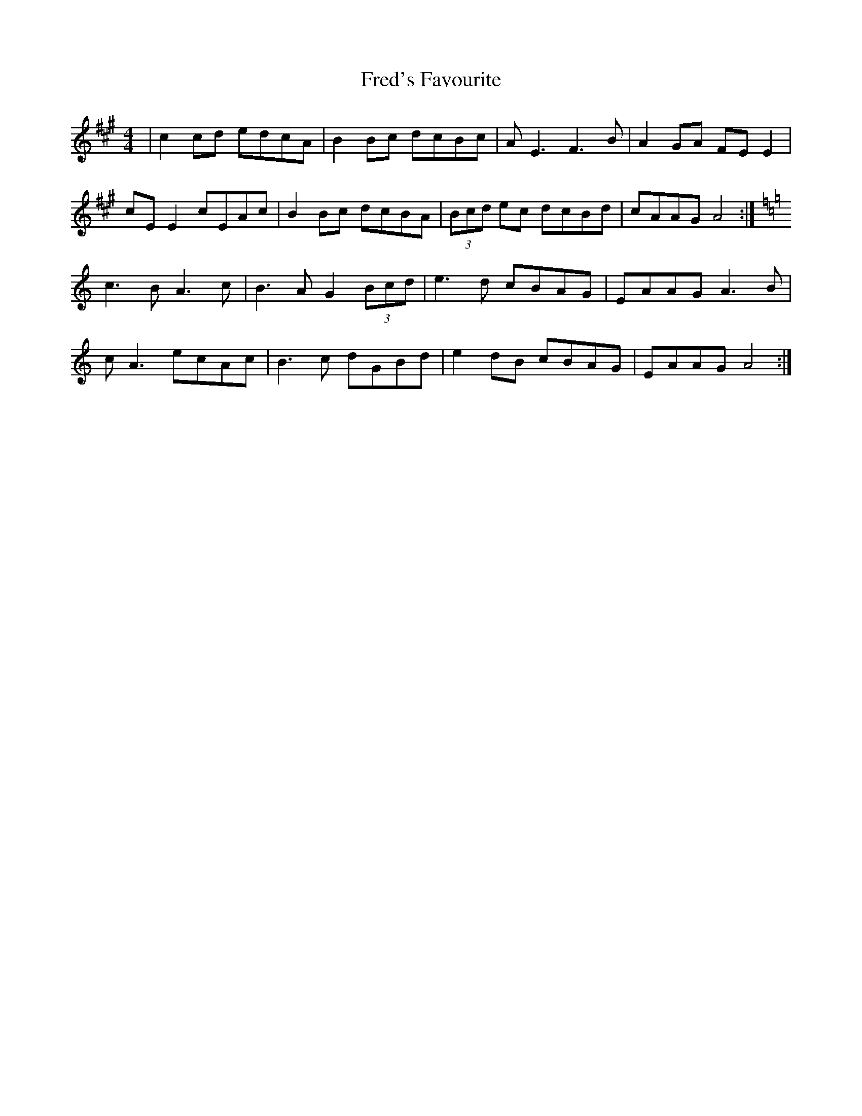 X: 14066
T: Fred's Favourite
R: reel
M: 4/4
K: Amajor
|c2 cd edcA|B2 Bc dcBc|AE3 F3B|A2 GA FE E2|
cE E2 cEAc|B2 Bc dcBA|(3Bcd ec dcBd|cAAG A4:|
K: Amin
c3B A3c|B3A G2 (3Bcd|e3d cBAG|EAAG A3B|
cA3 ecAc|B3c dGBd|e2 dB cBAG|EAAG A4:|

